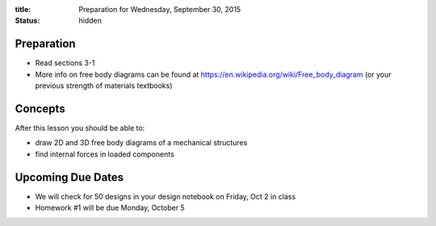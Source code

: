 :title: Preparation for Wednesday, September 30, 2015
:status: hidden

Preparation
===========

- Read sections 3-1
- More info on free body diagrams can be found at
  https://en.wikipedia.org/wiki/Free_body_diagram (or your previous strength of
  materials textbooks)

Concepts
========

After this lesson you should be able to:

- draw 2D and 3D free body diagrams of a mechanical structures
- find internal forces in loaded components

Upcoming Due Dates
==================

- We will check for 50 designs in your design notebook on Friday, Oct 2 in
  class
- Homework #1 will be due Monday, October 5
